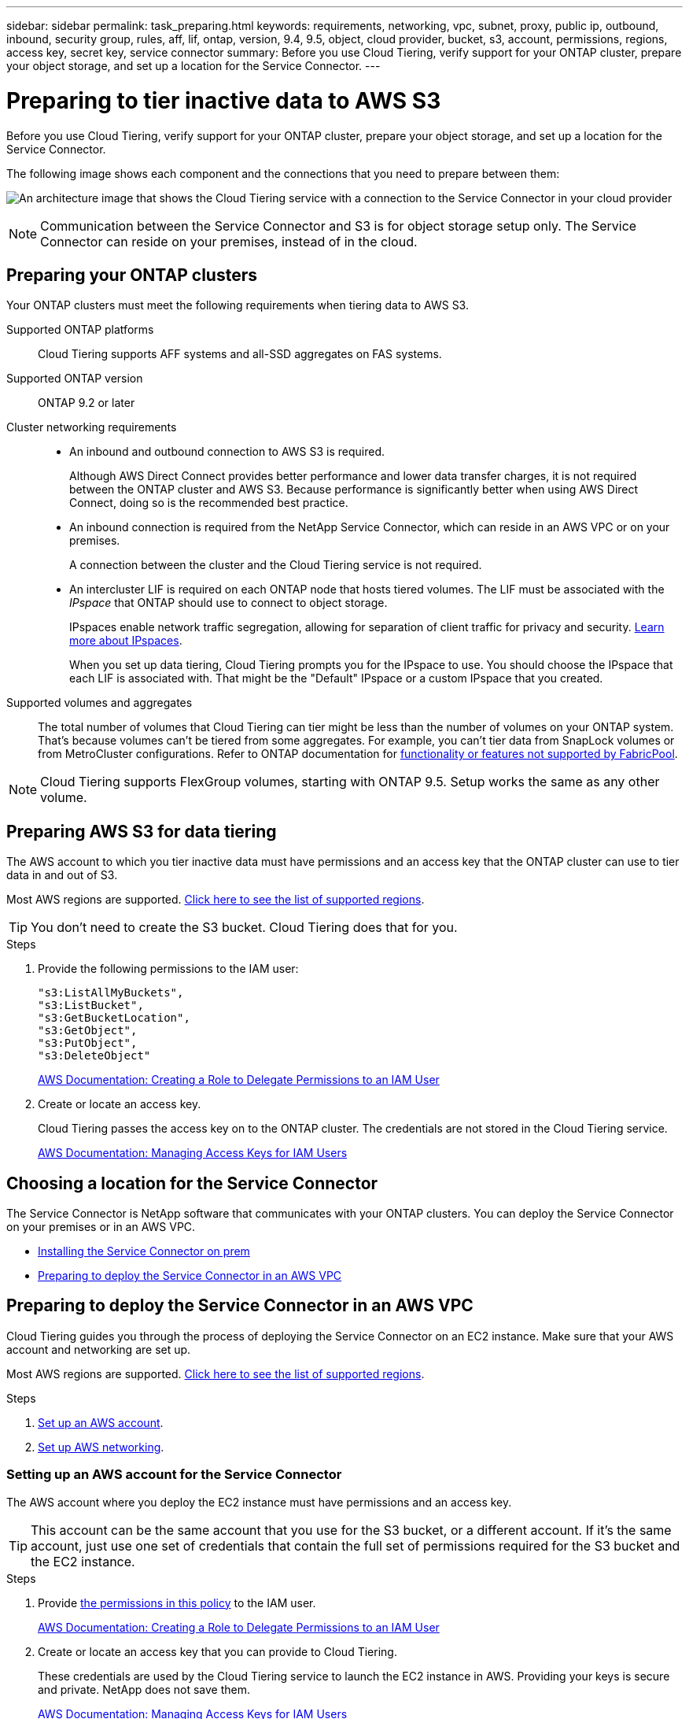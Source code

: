 ---
sidebar: sidebar
permalink: task_preparing.html
keywords: requirements, networking, vpc, subnet, proxy, public ip, outbound, inbound, security group, rules, aff, lif, ontap, version, 9.4, 9.5, object, cloud provider, bucket, s3, account, permissions, regions, access key, secret key, service connector
summary: Before you use Cloud Tiering, verify support for your ONTAP cluster, prepare your object storage, and set up a location for the Service Connector.
---

= Preparing to tier inactive data to AWS S3
:hardbreaks:
:nofooter:
:icons: font
:linkattrs:
:imagesdir: ./media/

[.lead]
Before you use Cloud Tiering, verify support for your ONTAP cluster, prepare your object storage, and set up a location for the Service Connector.

The following image shows each component and the connections that you need to prepare between them:

image:diagram_cloud_tiering_aws.png[An architecture image that shows the Cloud Tiering service with a connection to the Service Connector in your cloud provider, the Service Connector with a connection to your ONTAP cluster, and a connection between the ONTAP cluster and object storage in your cloud provider. Active data resides on the ONTAP cluster, while inactive data resides in object storage.]

NOTE: Communication between the Service Connector and S3 is for object storage setup only. The Service Connector can reside on your premises, instead of in the cloud.

== Preparing your ONTAP clusters

Your ONTAP clusters must meet the following requirements when tiering data to AWS S3.

Supported ONTAP platforms::
Cloud Tiering supports AFF systems and all-SSD aggregates on FAS systems.

Supported ONTAP version::
ONTAP 9.2 or later

Cluster networking requirements::
* An inbound and outbound connection to AWS S3 is required.
+
Although AWS Direct Connect provides better performance and lower data transfer charges, it is not required between the ONTAP cluster and AWS S3. Because performance is significantly better when using AWS Direct Connect, doing so is the recommended best practice.

* An inbound connection is required from the NetApp Service Connector, which can reside in an AWS VPC or on your premises.
+
A connection between the cluster and the Cloud Tiering service is not required.

* An intercluster LIF is required on each ONTAP node that hosts tiered volumes. The LIF must be associated with the _IPspace_ that ONTAP should use to connect to object storage.
+
IPspaces enable network traffic segregation, allowing for separation of client traffic for privacy and security. http://docs.netapp.com/ontap-9/topic/com.netapp.doc.dot-cm-nmg/GUID-69120CF0-F188-434F-913E-33ACB8751A5D.html[Learn more about IPspaces^].
+
When you set up data tiering, Cloud Tiering prompts you for the IPspace to use. You should choose the IPspace that each LIF is associated with. That might be the "Default" IPspace or a custom IPspace that you created.

Supported volumes and aggregates::
The total number of volumes that Cloud Tiering can tier might be less than the number of volumes on your ONTAP system. That's because volumes can't be tiered from some aggregates. For example, you can't tier data from SnapLock volumes or from MetroCluster configurations. Refer to ONTAP documentation for link:http://docs.netapp.com/ontap-9/topic/com.netapp.doc.dot-cm-psmg/GUID-8E421CC9-1DE1-492F-A84C-9EB1B0177807.html[functionality or features not supported by FabricPool^].

NOTE: Cloud Tiering supports FlexGroup volumes, starting with ONTAP 9.5. Setup works the same as any other volume.

== Preparing AWS S3 for data tiering

The AWS account to which you tier inactive data must have permissions and an access key that the ONTAP cluster can use to tier data in and out of S3.

Most AWS regions are supported. link:reference_aws_support.html[Click here to see the list of supported regions].

TIP: You don't need to create the S3 bucket. Cloud Tiering does that for you.

.Steps

. Provide the following permissions to the IAM user:
+
[source,json]
"s3:ListAllMyBuckets",
"s3:ListBucket",
"s3:GetBucketLocation",
"s3:GetObject",
"s3:PutObject",
"s3:DeleteObject"
+
https://docs.aws.amazon.com/IAM/latest/UserGuide/id_roles_create_for-user.html[AWS Documentation: Creating a Role to Delegate Permissions to an IAM User^]

. Create or locate an access key.
+
Cloud Tiering passes the access key on to the ONTAP cluster. The credentials are not stored in the Cloud Tiering service.
+
https://docs.aws.amazon.com/IAM/latest/UserGuide/id_credentials_access-keys.html[AWS Documentation: Managing Access Keys for IAM Users^]

== Choosing a location for the Service Connector

The Service Connector is NetApp software that communicates with your ONTAP clusters. You can deploy the Service Connector on your premises or in an AWS VPC.

* link:task_installing_service_connector.html[Installing the Service Connector on prem]
* <<Preparing to deploy the Service Connector in an AWS VPC>>

== Preparing to deploy the Service Connector in an AWS VPC

Cloud Tiering guides you through the process of deploying the Service Connector on an EC2 instance. Make sure that your AWS account and networking are set up.

Most AWS regions are supported. link:reference_aws_support.html#supported-aws-regions[Click here to see the list of supported regions].

.Steps

. <<Setting up an AWS account for the Service Connector,Set up an AWS account>>.
. <<Setting up AWS networking for the Service Connector,Set up AWS networking>>.

=== Setting up an AWS account for the Service Connector

The AWS account where you deploy the EC2 instance must have permissions and an access key.

TIP: This account can be the same account that you use for the S3 bucket, or a different account. If it's the same account, just use one set of credentials that contain the full set of permissions required for the S3 bucket and the EC2 instance.

.Steps

. Provide https://s3.amazonaws.com/occm-sample-policies/Policy_for_Setup_As_Service.json[the permissions in this policy^] to the IAM user.
+
https://docs.aws.amazon.com/IAM/latest/UserGuide/id_roles_create_for-user.html[AWS Documentation: Creating a Role to Delegate Permissions to an IAM User^]

. Create or locate an access key that you can provide to Cloud Tiering.
+
These credentials are used by the Cloud Tiering service to launch the EC2 instance in AWS. Providing your keys is secure and private. NetApp does not save them.
+
https://docs.aws.amazon.com/IAM/latest/UserGuide/id_credentials_access-keys.html[AWS Documentation: Managing Access Keys for IAM Users^]

=== Setting up AWS networking for the Service Connector

The Service Connector needs a connection to your ONTAP clusters, to AWS S3, and to the Cloud Tiering service.

.Steps

. Identify a VPC for the Service Connector that enables the following connections:

* An outbound internet connection to the Cloud Tiering service
* A connection to S3
* A connection to your ONTAP clusters
+
Cloud Tiering enables you to deploy the EC2 instance with a public IP address and you can configure it to use your own proxy server.
+
You don't need to create your own security group because Cloud Tiering can do that for you. The security group that Cloud Tiering creates has no inbound connectivity and open outbound connectivity.

. If needed, enable a VPC Endpoint to S3.
+
A VPC Endpoint to S3 is recommended if you have a Direct Connect or VPN connection from your ONTAP cluster to the VPC and you want communication between the Service Connector and S3 to stay in your AWS internal network.
